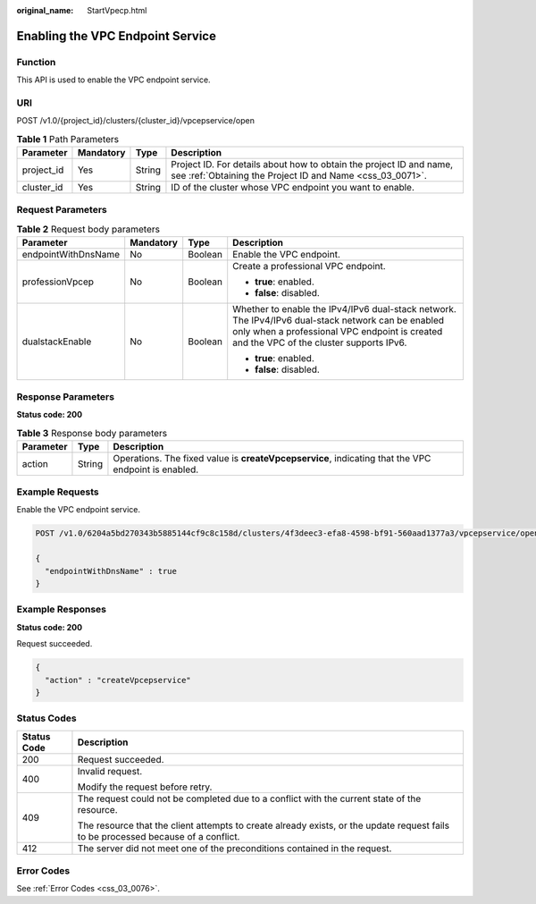 :original_name: StartVpecp.html

.. _StartVpecp:

Enabling the VPC Endpoint Service
=================================

Function
--------

This API is used to enable the VPC endpoint service.

URI
---

POST /v1.0/{project_id}/clusters/{cluster_id}/vpcepservice/open

.. table:: **Table 1** Path Parameters

   +------------+-----------+--------+----------------------------------------------------------------------------------------------------------------------------------+
   | Parameter  | Mandatory | Type   | Description                                                                                                                      |
   +============+===========+========+==================================================================================================================================+
   | project_id | Yes       | String | Project ID. For details about how to obtain the project ID and name, see :ref:`Obtaining the Project ID and Name <css_03_0071>`. |
   +------------+-----------+--------+----------------------------------------------------------------------------------------------------------------------------------+
   | cluster_id | Yes       | String | ID of the cluster whose VPC endpoint you want to enable.                                                                         |
   +------------+-----------+--------+----------------------------------------------------------------------------------------------------------------------------------+

Request Parameters
------------------

.. table:: **Table 2** Request body parameters

   +---------------------+-----------------+-----------------+------------------------------------------------------------------------------------------------------------------------------------------------------------------------------------------------+
   | Parameter           | Mandatory       | Type            | Description                                                                                                                                                                                    |
   +=====================+=================+=================+================================================================================================================================================================================================+
   | endpointWithDnsName | No              | Boolean         | Enable the VPC endpoint.                                                                                                                                                                       |
   +---------------------+-----------------+-----------------+------------------------------------------------------------------------------------------------------------------------------------------------------------------------------------------------+
   | professionVpcep     | No              | Boolean         | Create a professional VPC endpoint.                                                                                                                                                            |
   |                     |                 |                 |                                                                                                                                                                                                |
   |                     |                 |                 | -  **true**: enabled.                                                                                                                                                                          |
   |                     |                 |                 |                                                                                                                                                                                                |
   |                     |                 |                 | -  **false**: disabled.                                                                                                                                                                        |
   +---------------------+-----------------+-----------------+------------------------------------------------------------------------------------------------------------------------------------------------------------------------------------------------+
   | dualstackEnable     | No              | Boolean         | Whether to enable the IPv4/IPv6 dual-stack network. The IPv4/IPv6 dual-stack network can be enabled only when a professional VPC endpoint is created and the VPC of the cluster supports IPv6. |
   |                     |                 |                 |                                                                                                                                                                                                |
   |                     |                 |                 | -  **true**: enabled.                                                                                                                                                                          |
   |                     |                 |                 |                                                                                                                                                                                                |
   |                     |                 |                 | -  **false**: disabled.                                                                                                                                                                        |
   +---------------------+-----------------+-----------------+------------------------------------------------------------------------------------------------------------------------------------------------------------------------------------------------+

Response Parameters
-------------------

**Status code: 200**

.. table:: **Table 3** Response body parameters

   +-----------+--------+-----------------------------------------------------------------------------------------------------+
   | Parameter | Type   | Description                                                                                         |
   +===========+========+=====================================================================================================+
   | action    | String | Operations. The fixed value is **createVpcepservice**, indicating that the VPC endpoint is enabled. |
   +-----------+--------+-----------------------------------------------------------------------------------------------------+

Example Requests
----------------

Enable the VPC endpoint service.

.. code-block:: text

   POST /v1.0/6204a5bd270343b5885144cf9c8c158d/clusters/4f3deec3-efa8-4598-bf91-560aad1377a3/vpcepservice/open

   {
     "endpointWithDnsName" : true
   }

Example Responses
-----------------

**Status code: 200**

Request succeeded.

.. code-block::

   {
     "action" : "createVpcepservice"
   }

Status Codes
------------

+-----------------------------------+------------------------------------------------------------------------------------------------------------------------------------+
| Status Code                       | Description                                                                                                                        |
+===================================+====================================================================================================================================+
| 200                               | Request succeeded.                                                                                                                 |
+-----------------------------------+------------------------------------------------------------------------------------------------------------------------------------+
| 400                               | Invalid request.                                                                                                                   |
|                                   |                                                                                                                                    |
|                                   | Modify the request before retry.                                                                                                   |
+-----------------------------------+------------------------------------------------------------------------------------------------------------------------------------+
| 409                               | The request could not be completed due to a conflict with the current state of the resource.                                       |
|                                   |                                                                                                                                    |
|                                   | The resource that the client attempts to create already exists, or the update request fails to be processed because of a conflict. |
+-----------------------------------+------------------------------------------------------------------------------------------------------------------------------------+
| 412                               | The server did not meet one of the preconditions contained in the request.                                                         |
+-----------------------------------+------------------------------------------------------------------------------------------------------------------------------------+

Error Codes
-----------

See :ref:`Error Codes <css_03_0076>`.
